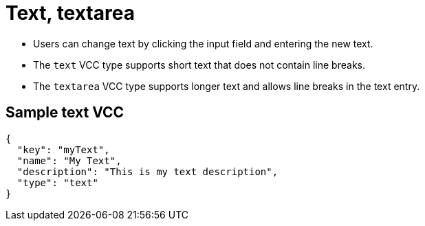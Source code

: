 = Text, textarea
:page-slug: text
:page-description: Standard VCCs for entering custom text.

* Users can
//tag::description[]
change text by clicking the input field and entering the new text.
//end::description[]
* The `text` VCC type supports short text that does not contain line breaks.
* The `textarea` VCC type supports longer text and allows line breaks in the text entry.

== Sample text VCC

[source,json]
----
{
  "key": "myText",
  "name": "My Text",
  "description": "This is my text description",
  "type": "text"
}
----
